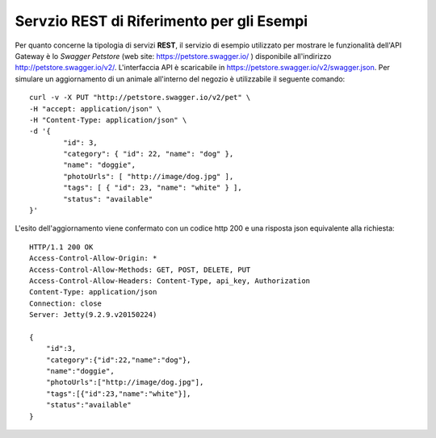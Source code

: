 .. _quickProfiloAPIGW_EsempioREST:

Servzio REST di Riferimento per gli Esempi
------------------------------------------

Per quanto concerne la tipologia di servizi **REST**, il servizio di
esempio utilizzato per mostrare le funzionalità dell'API Gateway è lo
*Swagger Petstore* (web site: https://petstore.swagger.io/ ) disponibile
all'indirizzo http://petstore.swagger.io/v2/. L'interfaccia API è
scaricabile in https://petstore.swagger.io/v2/swagger.json. Per simulare
un aggiornamento di un animale all'interno del negozio è utilizzabile il
seguente comando:

::

    curl -v -X PUT "http://petstore.swagger.io/v2/pet" \
    -H "accept: application/json" \
    -H "Content-Type: application/json" \
    -d '{
            "id": 3,
            "category": { "id": 22, "name": "dog" },
            "name": "doggie",
            "photoUrls": [ "http://image/dog.jpg" ],
            "tags": [ { "id": 23, "name": "white" } ],
            "status": "available"
    }'

L'esito dell'aggiornamento viene confermato con un codice http 200 e una
risposta json equivalente alla richiesta:

::

    HTTP/1.1 200 OK
    Access-Control-Allow-Origin: *
    Access-Control-Allow-Methods: GET, POST, DELETE, PUT
    Access-Control-Allow-Headers: Content-Type, api_key, Authorization
    Content-Type: application/json
    Connection: close
    Server: Jetty(9.2.9.v20150224)

    {
        "id":3,
        "category":{"id":22,"name":"dog"},
        "name":"doggie",
        "photoUrls":["http://image/dog.jpg"],
        "tags":[{"id":23,"name":"white"}],
        "status":"available"
    }

